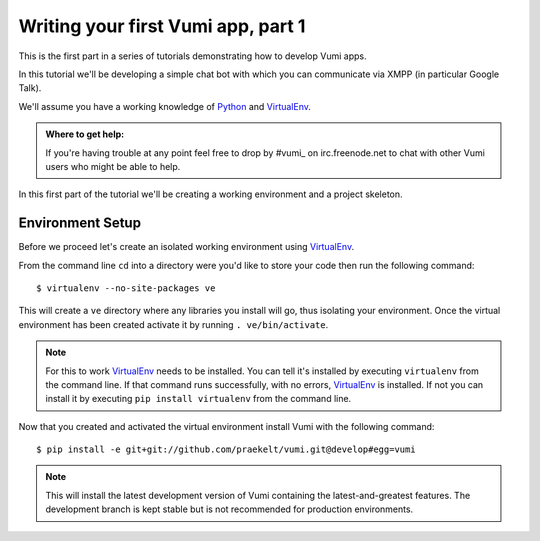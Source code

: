 ===================================
Writing your first Vumi app, part 1
===================================

This is the first part in a series of tutorials demonstrating how to develop Vumi apps.

In this tutorial we'll be developing a simple chat bot with which you can communicate via XMPP (in particular Google Talk).

We'll assume you have a working knowledge of Python_ and VirtualEnv_.

.. admonition:: Where to get help:

    If you're having trouble at any point feel free to drop by #vumi_ on irc.freenode.net to chat with other Vumi users who might be able to help.

In this first part of the tutorial we'll be creating a working environment and a project skeleton. 

Environment Setup
=================

Before we proceed let's create an isolated working environment using VirtualEnv_.

From the command line ``cd`` into a directory were you'd like to store your code then run the following command::

    $ virtualenv --no-site-packages ve

This will create a ``ve`` directory where any libraries you install will go, thus isolating your environment.
Once the virtual environment has been created activate it by running ``. ve/bin/activate``.
   
.. note::

    For this to work VirtualEnv_ needs to be installed. You can tell it's installed by executing ``virtualenv`` from the command line. If that command runs successfully, with no errors, VirtualEnv_ is installed. If not you can install it by executing ``pip install virtualenv`` from the command line.

.. _#vumi: irc://irc.freenode.net/vumi
.. _Python: https://python.org/
.. _VirtualEnv: https://pypi.python.org/pypi/virtualenv

Now that you created and activated the virtual environment install Vumi with the following command::
    
    $ pip install -e git+git://github.com/praekelt/vumi.git@develop#egg=vumi

.. note::

    This will install the latest development version of Vumi containing the latest-and-greatest features. The development branch is kept stable but is not recommended for production environments.
